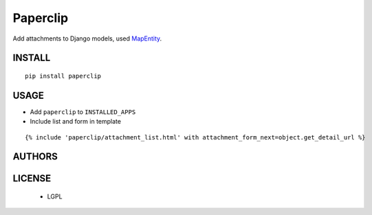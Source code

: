 Paperclip
=========

Add attachments to Django models, used `MapEntity <https://github.com/makinacorpus/django-mapentity>`_.

=======
INSTALL
=======

::

    pip install paperclip

=====
USAGE
=====

* Add ``paperclip`` to ``INSTALLED_APPS``

* Include list and form in template

::

    {% include 'paperclip/attachment_list.html' with attachment_form_next=object.get_detail_url %}

=======
AUTHORS
=======

|makinacom|_

.. |makinacom| image:: http://depot.makina-corpus.org/public/logo.gif
.. _makinacom:  http://www.makina-corpus.com


=======
LICENSE
=======

    * LGPL
